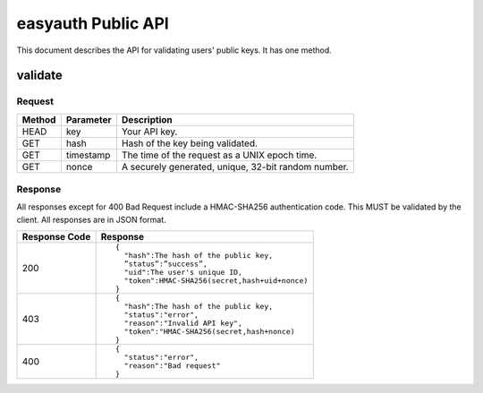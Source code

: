 ===================
easyauth Public API
===================

This document describes the API for validating users' public keys. It has one
method.

validate
++++++++

Request
-------
+--------+-----------+-----------------------------------------------------+
| Method | Parameter | Description                                         |
+========+===========+=====================================================+
| HEAD   | key       | Your API key.                                       |
+--------+-----------+-----------------------------------------------------+
| GET    | hash      | Hash of the key being validated.                    |
+--------+-----------+-----------------------------------------------------+
| GET    | timestamp | The time of the request as a UNIX epoch time.       |
+--------+-----------+-----------------------------------------------------+
| GET    | nonce     | A securely generated, unique, 32-bit random number. |
+--------+-----------+-----------------------------------------------------+

Response
--------
All responses except for 400 Bad Request include a HMAC-SHA256 authentication code. This MUST be validated
by the client. All responses are in JSON format.

+---------------+------------------------------------------------+
| Response Code | Response                                       |
+===============+================================================+
| 200           |                                                |
|               | ::                                             |
|               |                                                |
|               |   {                                            |
|               |     "hash":The hash of the public key,         |
|               |     ”status”:”success”,                        |
|               |     "uid":The user's unique ID,                |
|               |     "token":HMAC-SHA256(secret,hash+uid+nonce) |
|               |   }                                            |
|               |                                                |
+---------------+------------------------------------------------+
| 403           |                                                | 
|               | ::                                             |
|               |                                                |
|               |   {                                            |
|               |     "hash":The hash of the public key,         |
|               |     "status":"error",                          |
|               |     "reason":"Invalid API key",                |
|               |     "token":"HMAC-SHA256(secret,hash+nonce)    |
|               |   }                                            |
|               |                                                |
+---------------+------------------------------------------------+
| 400           |                                                |
|               | ::                                             |
|               |                                                |
|               |   {                                            |
|               |     "status":"error",                          |
|               |     "reason":"Bad request"                     |
|               |   }                                            |
|               |                                                |
+---------------+------------------------------------------------+

